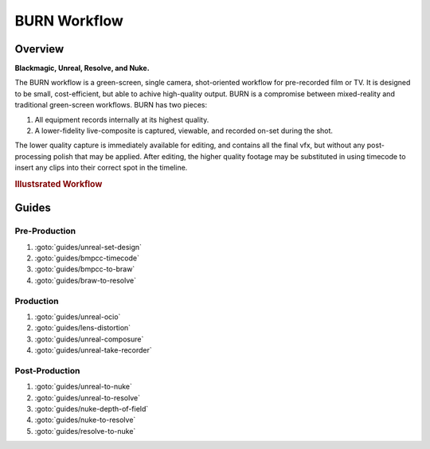 #################
BURN Workflow
#################

.. prodcheck::
    :4k: yes
    :timecode: yes
    :raw: yes
    :aces: yes
    :ndisplay: no
    :live: no
    :multicam: no

Overview
==================

**Blackmagic, Unreal, Resolve, and Nuke.**

The BURN workflow is a green-screen, single camera, shot-oriented workflow for pre-recorded film or TV. 
It is designed to be small, cost-efficient, but able to achive high-quality output.
BURN is a compromise between mixed-reality and traditional green-screen workflows. BURN has two pieces:

1. All equipment records internally at its highest quality.
2. A lower-fidelity live-composite is captured, viewable, and recorded on-set during the shot.

The lower quality capture is immediately available for editing, and contains all the final vfx, but without any post-processing polish that may be applied.
After editing, the higher quality footage may be substituted in using timecode to insert any clips into their correct spot in the timeline.

.. rubric:: Illustsrated Workflow

.. raw:: html

    <iframe src="https://docs.google.com/presentation/d/e/2PACX-1vTyVdwzfBvYXjmkwG5eYsrhs0YIabcefUiPRgfXbdiu_NToHf2SqT9aJ31ci7LT0pj-rlzt9Y-y5sHx/embed?start=false&loop=false&delayms=3000#slide=id.gcae64a3773_2_37" frameborder="0" width="960" height="569" allowfullscreen="true" mozallowfullscreen="true" webkitallowfullscreen="true"></iframe>

Guides
======

Pre-Production
--------------

#. :goto:`guides/unreal-set-design`
#. :goto:`guides/bmpcc-timecode`
#. :goto:`guides/bmpcc-to-braw`
#. :goto:`guides/braw-to-resolve`

Production
----------

#. :goto:`guides/unreal-ocio`
#. :goto:`guides/lens-distortion`
#. :goto:`guides/unreal-composure`
#. :goto:`guides/unreal-take-recorder`

Post-Production
---------------

#. :goto:`guides/unreal-to-nuke`
#. :goto:`guides/unreal-to-resolve`
#. :goto:`guides/nuke-depth-of-field`
#. :goto:`guides/nuke-to-resolve`
#. :goto:`guides/resolve-to-nuke`
